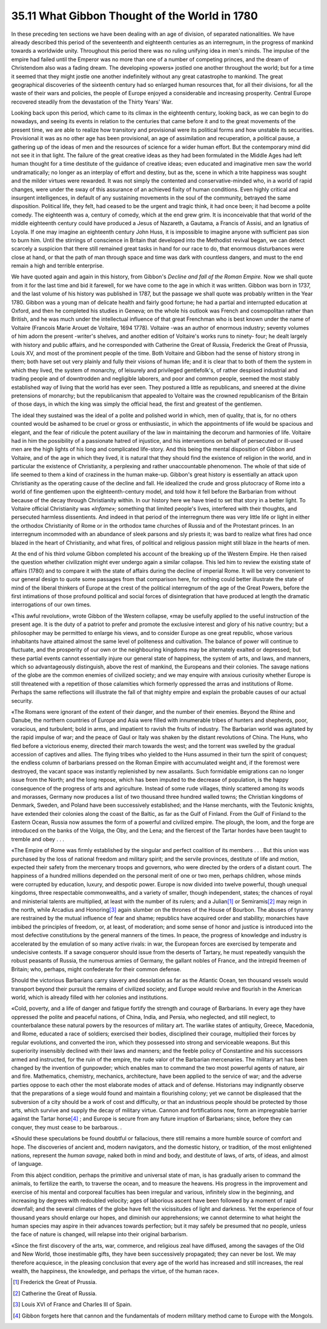 
35.11 What Gibbon Thought of the World in 1780
========================================================================
In these preceding ten sections we have been dealing with an age of division,
of separated nationalities. We have already described this period of the
seventeenth and eighteenth centuries as an interregnum, in the progress of
mankind towards a worldwide unity. Throughout this period there was no ruling
unifying idea in men's minds. The impulse of the empire had failed until the
Emperor was no more than one of a number of competing princes, and the dream of
Christendom also was a fading dream. The developing «powers» jostled one another
throughout the world; but for a time it seemed that they might jostle one
another indefinitely without any great catastrophe to mankind. The great
geographical discoveries of the sixteenth century had so enlarged human
resources that, for all their divisions, for all the waste of their wars and
policies, the people of Europe enjoyed a considerable and increasing prosperity.
Central Europe recovered steadily from the devastation of the Thirty Years'
War.

Looking back upon this period, which came to its climax in the eighteenth
century, looking back, as we can begin to do nowadays, and seeing its events in
relation to the centuries that came before it and to the great movements of the
present time, we are able to realize how transitory and provisional were its
political forms and how unstable its securities. Provisional it was as no other
age has been provisional, an age of assimilation and recuperation, a political
pause, a gathering up of the ideas of men and the resources of science for a
wider human effort. But the contemporary mind did not see it in that light. The
failure of the great creative ideas as they had been formulated in the Middle
Ages had left human thought for a time destitute of the guidance of creative
ideas; even educated and imaginative men saw the world undramatically; no longer
as an interplay of effort and destiny, but as the, scene in which a trite
happiness was sought and the milder virtues were rewarded. It was not simply the
contented and conservative-minded who, in a world of rapid changes, were under
the sway of this assurance of an achieved fixity of human conditions. Even
highly critical and insurgent intelligences, in default of any sustaining
movements in the soul of the community, betrayed the same disposition. Political
life, they felt, had ceased to be the urgent and tragic think, it had once been;
it had become a polite comedy. The eighteenth was a, century of comedy, which at
the end grew grim. It is inconceivable that that world of the middle eighteenth
century could have produced a Jesus of Nazareth, a Gautama, a Francis of Assisi,
and an Ignatius of Loyola. If one may imagine an eighteenth century John Huss,
it is impossible to imagine anyone with sufficient pas sion to burn him. Until
the stirrings of conscience in Britain that developed into the Methodist revival
began, we can detect scarcely a suspicion that there still remained great tasks
in hand for our race to do, that enormous disturbances were close at hand, or
that the path of man through space and time was dark with countless dangers, and
must to the end remain a high and terrible enterprise.

We have quoted again and again in this history, from Gibbon's *Decline and
fall of the Roman Empire.* Now we shall quote from it for the last time and
bid it farewell, for we have come to the age in which it was written. Gibbon was
born in 1737, and the last volume of his history was published in 1787, but the
passage we shall quote was probably written in the Year 1780. Gibbon was a young
man of delicate health and fairly good fortune; he had a partial and interrupted
education at Oxford, and then he completed his studies in Geneva; on the whole
his outlook was French and cosmopolitan rather than British, and he was much
under the intellectual influence of that great Frenchman who is best known under
the name of Voltaire (Francois Marie Arouet de Voltaire, 1694 1778). Voltaire
-was an author of enormous industry; seventy volumes of him adorn the present
-writer's shelves, and another edition of Voltaire's works runs to ninety- four;
he dealt largely with history and public affairs, and he corresponded with
Catherine the Great of Russia, Frederick the Great of Prussia, Louis XV, and
most of the prominent people of the time. Both Voltaire and Gibbon had the sense
of history strong in them; both have set out very plainly and fully their
visions of human life; and it is clear that to both of them the system in which
they lived, the system of monarchy, of leisurely and privileged gentlefolk's, of
rather despised industrial and trading people and of downtrodden and negligible
laborers, and poor and common people, seemed the most stably established way of
living that the world has ever seen. They postured a little as republicans, and
sneered at the divine pretensions of monarchy; but the republicanism that
appealed to Voltaire was the crowned republicanism of the Britain of those days,
in which the king was simply the official head, the first and greatest of the
gentlemen.

The ideal they sustained was the ideal of a polite and polished world in
which, men of quality, that is, for no others counted would be ashamed to be
cruel or gross or enthusiastic, in which the appointments of life would be
spacious and elegant, and the fear of ridicule the potent auxiliary of the law
in maintaining the decorum and harmonies of life. Voltaire had in him the
possibility of a passionate hatred of injustice, and his interventions on behalf
of persecuted or ill-used men are the high lights of his long and complicated
life-story. And this being the mental disposition of Gibbon and Voltaire, and of
the age in which they lived, it is natural that they should find the existence
of religion in the world, and in particular the existence of Christianity, a
perplexing and rather unaccountable phenomenon. The whole of that side of life
seemed to them a kind of craziness in the human make-up. Gibbon's great history
is essentially an attack upon Christianity as the operating cause of the decline
and fall. He idealized the crude and gross plutocracy of Rome into a world of
fine gentlemen upon the eighteenth-century model, and told how it fell before
the Barbarian from without because of the decay through Christianity within. In
our history here we have tried to set that story in a better light. To Voltaire
official Christianity was *«lnfame»;* something that limited people's
lives, interfered with their thoughts, and persecuted harmless dissentients. And
indeed in that period of the interregnum there was very little life or light in
either the orthodox Christianity of Rome or in the orthodox tame churches of
Russia and of the Protestant princes. In an interregnum incommoded with an
abundance of sleek parsons and sly priests it; was bard to realize what fires
had once blazed in the heart of Christianity, and what fires, of political and
religious passion might still blaze in the hearts of men.

At the end of his third volume Gibbon completed his account of the breaking
up of the Western Empire. He then raised the question whether civilization might
ever undergo again a similar collapse. This led him to review the existing state
of affairs (1780) and to compare it with the state of affairs during the decline
of imperial Rome. It will be very convenient to our general design to quote some
passages from that comparison here, for nothing could better illustrate the
state of mind of the liberal thinkers of Europe at the crest of the political
interregnum of the age of the Great Powers, before the first intimations of
those profound political and social forces of disintegration that have produced
at length the dramatic interrogations of our own times.

«This awful revolution», wrote Gibbon of the Western collapse, «may be
usefully applied to the useful instruction of the present age. It is the duty of
a patriot to prefer and promote the exclusive interest and glory of his native
country; but a philosopher may be permitted to enlarge his views, and to
consider Europe as one great republic, whose various inhabitants have attained
almost the same level of politeness and cultivation. The balance of power will
continue to fluctuate, and the prosperity of our own or the neighbouring
kingdoms may be alternately exalted or depressed; but these partial events
cannot essentially injure our general state of happiness, the system of arts,
and laws, and manners, which so advantageously distinguish, above the rest of
mankind, the Europeans and their colonies. The savage nations of the globe are
the common enemies of civilized society; and we may enquire with anxious
curiosity whether Europe is still threatened with a repetition of those
calamities which formerly oppressed the arras and institutions of Rome. Perhaps
the same reflections will illustrate the fall of that mighty empire and explain
the probable causes of our actual security.

«The Romans were ignorant of the extent of their danger, and the number of
their enemies. Beyond the Rhine and Danube, the northern countries of Europe and
Asia were filled with innumerable tribes of hunters and shepherds, poor,
voracious, and turbulent; bold in arms, and impatient to ravish the fruits of
industry. The Barbarian world was agitated by the rapid impulse of war; and the
peace of Gaul or Italy was shaken by the distant revolutions of China. The Huns,
who fled before a victorious enemy, directed their march towards the west; and
the torrent was swelled by the gradual accession of captives and allies. The
flying tribes who yielded to the Huns assumed in their turn the spirit of
conquest; the endless column of barbarians pressed on the Roman Empire with
accumulated weight and, if the foremost were destroyed, the vacant space was
instantly replenished by new assailants. Such formidable emigrations can no
longer issue from the North; and the long repose, which has been imputed to the
decrease of population, is the happy consequence of the progress of arts and
agriculture. Instead of some rude villages, thinly scattered among its woods and
morasses, Germany now produces a list of two thousand three hundred walled
towns; the Christian kingdoms of Denmark, Sweden, and Poland have been
successively established; and the Hanse merchants, with the Teutonic knights,
have extended their colonies along the coast of the Baltic, as far as the Gulf
of Finland. From the Gulf of Finland to the Eastern Ocean, Russia now assumes
the form of a powerful and civilized empire. The plough, the loom, and the forge
are introduced on the banks of the Volga, the Oby, and the Lena; and the
fiercest of the Tartar hordes have been taught to tremble and obey . . .

«The Empire of Rome was firmly established by the singular and perfect
coalition of its members . . . But this union was purchased by the loss of
national freedom and military spirit; and the servile provinces, destitute of
life and motion, expected their safety from the mercenary troops and governors,
who were directed by the orders of a distant court. The happiness of a hundred
millions depended on the personal merit of one or two men, perhaps children,
whose minds were corrupted by education, luxury, and despotic power. Europe is
now divided into twelve powerful, though unequal kingdoms, three respectable
commonwealths, and a variety of smaller, though independent, states; the chances
of royal and ministerial talents are multiplied, at least with the number of its
rulers; and a Julian\ [#fn3]_  or Semiramis\ [#fn4]_  may reign in the north, while Arcadius
and Honoring\ [#fn5]_  again slumber on the thrones of the House of Bourbon. The
abuses of tyranny are restrained by the mutual influence of fear and shame;
republics have acquired order and stability; monarchies have imbibed the
principles of freedom, or, at least, of moderation; and some sense of honor and
justice is introduced into the most defective constitutions by the general
manners of the times. In peace, the progress of knowledge and industry is
accelerated by the emulation of so many active rivals: in war, the European
forces are exercised by temperate and undecisive contests. If a savage conqueror
should issue from the deserts of Tartary, he must repeatedly vanquish the robust
peasants of Russia, the numerous armies of Germany, the gallant nobles of
France, and the intrepid freemen of Britain; who, perhaps, might confederate for
their common defense.

Should the victorious Barbarians carry slavery and desolation as far as the
Atlantic Ocean, ten thousand vessels would transport beyond their pursuit the
remains of civilized society; and Europe would revive and flourish in the
American world, which is already filled with her colonies and institutions.

«Cold, poverty, and a life of danger and fatigue fortify the strength and
courage of Barbarians. In every age they have oppressed the polite and peaceful
nations, of China, India, and Persia, who neglected, and still neglect, to
counterbalance these natural powers by the resources of military art. The
warlike states of antiquity, Greece, Macedonia, and Rome, educated a race of
soldiers; exercised their bodies, disciplined their courage, multiplied their
forces by regular evolutions, and converted the iron, which they possessed into
strong and serviceable weapons. But this superiority insensibly declined with
their laws and manners; and the feeble policy of Constantine and his successors
armed and instructed, for the ruin of the empire, the rude valor of the
Barbarian mercenaries. The military art has been changed by the invention of
gunpowder; which enables man to command the two most powerful agents of nature,
air and fire. Mathematics, chemistry, mechanics, architecture, have been applied
to the service of war; and the adverse parties oppose to each other the most
elaborate modes of attack and of defense. Historians may indignantly observe
that the preparations of a siege would found and maintain a flourishing colony;
yet we cannot be displeased that the subversion of a city should be a work of
cost and difficulty, or that an industrious people should be protected by those
arts, which survive and supply the decay of military virtue. Cannon and
fortifications now, form an impregnable barrier against the Tartar horse\ [#fn6]_  ;
and Europe is secure from any future irruption of Barbarians; since, before they
can conquer, they must cease to be barbarous. .

«Should these speculations be found doubtful or fallacious, there still
remains a more humble source of comfort and hope. The discoveries of ancient
and, modern navigators, and the domestic history, or tradition, of the most
enlightened nations, represent the *human savage,* naked both in mind and
body, and destitute of laws, of arts, of ideas, and almost of language.

From this abject condition, perhaps the primitive and universal state of man,
is has gradually arisen to command the animals, to fertilize the earth, to
traverse the ocean, and to measure the heavens. His progress in the improvement
and exercise of his mental and corporeal faculties has been irregular and
various, infinitely slow in the beginning, and increasing by degrees with
redoubled velocity; ages of laborious ascent have been followed by a moment of
rapid downfall; and the several climates of the globe have felt the vicissitudes
of light and darkness. Yet the experience of four thousand years should enlarge
our hopes, and diminish our apprehensions; we cannot determine to what height
the human species may aspire in their advances towards perfection; but it may
safely be presumed that no people, unless the face of nature is changed, will
relapse into their original barbarism.

«Since the first discovery of the arts, war, commerce, and religious zeal
have diffused, among the savages of the Old and New World, those inestimable
gifts, they have been successively propagated; they can never be lost. We may
therefore acquiesce, in the pleasing conclusion that every age of the world has
increased and still increases, the real wealth, the happiness, the knowledge,
and perhaps the virtue, of the human race».

.. [#fn3] Frederick the Great of Prussia.
.. [#fn4] Catherine the Great of Russia.
.. [#fn5] Louis XVI of France and Charles III of Spain.
.. [#fn6] Gibbon forgets here that cannon and the fundamentals of modern military method came to Europe with the Mongols.
